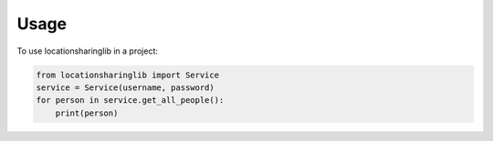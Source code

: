=====
Usage
=====

To use locationsharinglib in a project:

.. code-block:: python

    from locationsharinglib import Service
    service = Service(username, password)
    for person in service.get_all_people():
        print(person)
